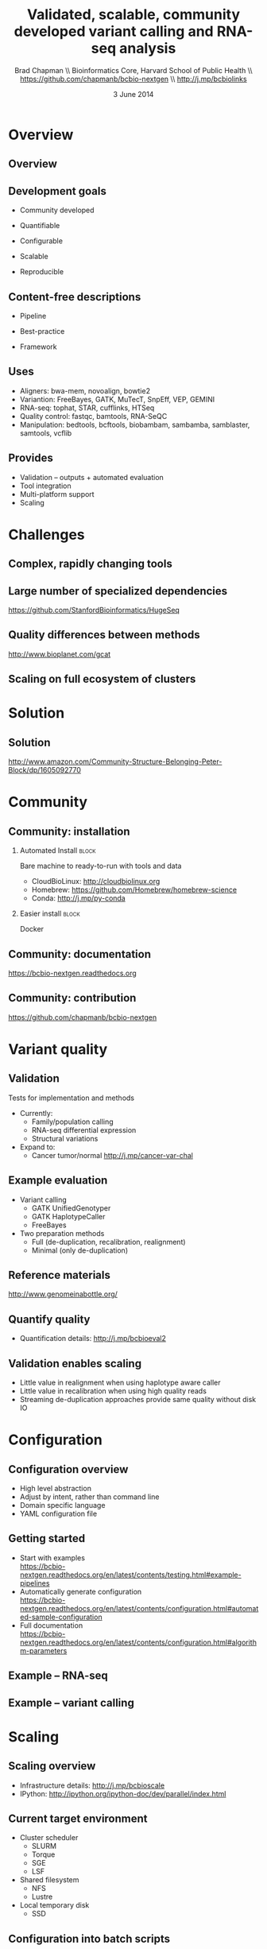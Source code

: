 #+title: Validated, scalable, community developed variant calling and RNA-seq analysis
#+author: Brad Chapman \\ Bioinformatics Core, Harvard School of Public Health \\ https://github.com/chapmanb/bcbio-nextgen \\ http://j.mp/bcbiolinks
#+date: 3 June 2014

#+OPTIONS: toc:nil H:2

#+startup: beamer
#+LaTeX_CLASS: beamer
#+latex_header: \usepackage{url}
#+latex_header: \usepackage{hyperref}
#+latex_header: \hypersetup{colorlinks=true}
#+BEAMER_THEME: default
#+BEAMER_COLOR_THEME: seahorse
#+BEAMER_INNER_THEME: rectangles

* Overview

** Overview

#+ATTR_LATEX: :width 1.0\textwidth
[[./images3/bcbio_nextgen_highlevel.png]]

** Development goals

\Large

- Community developed
\vspace{0.05cm}
- Quantifiable
\vspace{0.05cm}
- Configurable
\vspace{0.05cm}
- Scalable
\vspace{0.05cm}
- Reproducible

\normalsize

** Content-free descriptions

\Large

- Pipeline
\vspace{0.075cm}
- Best-practice
\vspace{0.075cm}
- Framework

\normalsize

** Uses

\Large
- Aligners: bwa-mem, novoalign, bowtie2
- Variantion: FreeBayes, GATK, MuTecT, SnpEff, VEP, GEMINI
- RNA-seq: tophat, STAR, cufflinks, HTSeq
- Quality control: fastqc, bamtools, RNA-SeQC
- Manipulation: bedtools, bcftools, biobambam, sambamba, samblaster, samtools,
  vcflib
\normalsize

** Provides

\Large
- Validation -- outputs + automated evaluation
- Tool integration
- Multi-platform support
- Scaling
\normalsize

* Challenges

** Complex, rapidly changing tools

[[./images2/gatk_changes.png]]

** Large number of specialized dependencies

#+ATTR_LATEX: :width .5\textwidth
[[./images/huge_seq.png]]

[[https://github.com/StanfordBioinformatics/HugeSeq]]

** Quality differences between methods

#+ATTR_LATEX: :width .7\textwidth
[[./images/gcat_comparison.png]]

[[http://www.bioplanet.com/gcat]]

** Scaling on full ecosystem of clusters

[[./images/schedulers.png]]

* Solution

** Solution

#+BEGIN_CENTER
#+ATTR_LATEX: :width .5\textwidth
[[./images/community.png]]
#+END_CENTER

\scriptsize
[[http://www.amazon.com/Community-Structure-Belonging-Peter-Block/dp/1605092770]]
\normalsize

* Community

** Community: installation


#+ATTR_LATEX: :width 0.65\textwidth
[[./images2/install_want.png]]

*** Automated Install                                                 :block:
    :PROPERTIES:
    :BEAMER_env: exampleblock
    :END:
    Bare machine to ready-to-run with tools and data

- CloudBioLinux: [[http://cloudbiolinux.org]]
- Homebrew: \scriptsize https://github.com/Homebrew/homebrew-science
- \normalsize Conda: http://j.mp/py-conda

*** Easier install                                                    :block:
    :PROPERTIES:
    :BEAMER_env: alertblock
    :END:
    Docker

** Community: documentation

[[./images/community-docs.png]]

[[https://bcbio-nextgen.readthedocs.org]]

** Community: contribution

[[./images/community-contribute.png]]

[[https://github.com/chapmanb/bcbio-nextgen]]

* Variant quality

** Validation

\Large
Tests for implementation and methods

- Currently:
  - \Large Family/population calling
  - RNA-seq differential expression
  - Structural variations
- Expand to:
  - \Large Cancer tumor/normal http://j.mp/cancer-var-chal
\normalsize

** Example evaluation

\Large
- Variant calling
   - \Large GATK UnifiedGenotyper
   - GATK HaplotypeCaller
   - FreeBayes
- Two preparation methods
   - \Large Full (de-duplication, recalibration, realignment)
   - Minimal (only de-duplication)
\normalsize

** Reference materials

#+BEGIN_CENTER
#+ATTR_LATEX: :width .6\textwidth
[[./images/giab.png]]

[[http://www.genomeinabottle.org/]]
#+END_CENTER

** Quantify quality

[[./images/minprep-callerdiff.png]]

- Quantification details: [[http://j.mp/bcbioeval2]]

** Validation enables scaling

\Large
- Little value in realignment when using haplotype aware caller
- Little value in recalibration when using high quality reads
- Streaming de-duplication approaches provide same quality without disk IO
\normalsize

* Configuration

** Configuration overview

\Large
- High level abstraction
- Adjust by intent, rather than command line
- Domain specific language
- YAML configuration file
\normalsize

** Getting started

- Start with examples \\
  \scriptsize
  https://bcbio-nextgen.readthedocs.org/en/latest/contents/testing.html#example-pipelines
  \normalsize
- Automatically generate configuration \\
  \scriptsize
  https://bcbio-nextgen.readthedocs.org/en/latest/contents/configuration.html#automated-sample-configuration
  \normalsize
- Full documentation \\
  \scriptsize
  https://bcbio-nextgen.readthedocs.org/en/latest/contents/configuration.html#algorithm-parameters
  \normalsize

** Example -- RNA-seq

#+ATTR_LATEX: :width 1.1\textwidth
[[./images3/rnaseq_config.png]]

** Example -- variant calling

#+ATTR_LATEX: :width 1.1\textwidth
[[./images3/variantcall_config.png]]

* Scaling
** Scaling overview

[[./images/bcbio_parallel_overview.png]]

- Infrastructure details: [[http://j.mp/bcbioscale]]
- IPython: \scriptsize [[http://ipython.org/ipython-doc/dev/parallel/index.html]] \normalsize

** Current target environment

\Large
- Cluster scheduler
  - \Large SLURM
  - Torque
  - SGE
  - LSF
- Shared filesystem
  - \Large NFS
  - Lustre
- Local temporary disk
  - \Large SSD
\normalsize

** Configuration into batch scripts

***  :B_columns:
    :PROPERTIES:
    :BEAMER_env: columns
    :END:

**** Configuration                                                    :block:
    :PROPERTIES:
    :BEAMER_opt: t
    :BEAMER_col: 0.5
    :END:

/Configuration/

#+begin_src
bwa:
  cmd: bwa
  cores: 16
samtools:
  cores: 16
  memory: 2G
gatk:
  jvm_opts: ["-Xms750m", "-Xmx2750m"]
#+end_src

**** Batch file                                                       :block:
    :PROPERTIES:
    :BEAMER_opt: t
    :BEAMER_col: 0.5
    :END:

/Batch file/

#+begin_src
#PBS -l nodes=1:ppn=16
#PBS -l mem=45260mb
#+end_src

** Intel + Harvard FAS Research Computing

#+BEGIN_CENTER
#+ATTR_LATEX: :width .5\textwidth
[[./images3/fas_odyssey.png]]
#+END_CENTER

*** James Cuff, John Morrissey, Kristina Kermanshahche             :block:
    :PROPERTIES:
    :BEAMER_env: block
    :END:
    https://rc.fas.harvard.edu/

** Evaluation details

***  :B_columns:
    :PROPERTIES:
    :BEAMER_env: columns
    :END:

**** System                                                           :BMCOL:
    :PROPERTIES:
    :BEAMER_col: 0.5
    :END:

System

- 560 cores
- 4Gb RAM/core
- Lustre filesystem
- Infiniband network


**** Samples                                                          :BMCOL:
    :PROPERTIES:
    :BEAMER_col: 0.5
    :END:

Samples

- 75 samples
- 30x whole genome (100Gb)
- Illumina
- Family-based calling

** Timing: Alignment

\begin{tabular}{lll}
\hline
Step & Time & Processes \\
\hline
Alignment preparation & 9.5 hours & BAM to fastq; bgzip; \\
& & grabix index \\
Alignment & 31 hours & bwa-mem alignment \\
& & samblaster deduplication \\
BAM merge & 5.5 hours & Merge alignment parts \\
Post-processing & 11 hours & Calculate callable regions \\
\hline
\end{tabular}

** Timing: Variant calling

\begin{tabular}{lll}
\hline
Step & Time & Processes \\
\hline
Variant calling & 30 hours & FreeBayes \\
Variant post-processing & 5 hours & Combine variant files; \\
& & annotate: GATK and snpEff \\
\hline
\end{tabular}

** Timing: Analysis and QC

\begin{tabular}{lll}
\hline
Step & Time & Processes \\
\hline
GEMINI & 5 hours & Create GEMINI SQLite database \\
Quality Control & 2.5 hours & FastQC, alignment and variant statistics \\
\hline
\end{tabular}

** Timing: Overall

\Large
- 100 hours, ~4 days for 75 samples
- ~1 1/2 hours per sample at 560 cores
- In progress: optimize for single samples
\normalsize


* Reproducible

** Reproducible environment

#+BEGIN_CENTER
#+ATTR_LATEX: :width .6\textwidth
[[./images/homepage-docker-logo.png]]
#+END_CENTER

http://docker.io

** Consistent support environment

[[./images2/install_issues.png]]

** Docker benefits

\Large
- Fully isolated
- Reproducible -- store full environment with analysis (~1Gb)
- Improved installation -- single download + data

** bcbio with Docker

\Large
- External Python wrapper
   - \Large Installation
   - Start and run containers
   - Mount external data into containers
   - Parallelize
- All analysis tools inside Docker
\normalsize

\vspace{0.5cm}
https://github.com/chapmanb/bcbio-nextgen-vm
http://j.mp/bcbiodocker

** Docker HPC parallelization

#+BEGIN_CENTER
#+ATTR_LATEX: :width 1.05\textwidth
[[./images2/docker-parallel.png]]
#+END_CENTER

** Consistent scaling environment

#+BEGIN_CENTER
#+ATTR_LATEX: :width .6\textwidth
[[./images/aws.png]]
#+END_CENTER

** Amazon challenges

\Large
- Cost -- spot instances
- Disk -- local scratch, no EBS
- Organization -- no shared filesystems,
  \newline S3 push/pull
- Data -- reconstitute on minimal machines
- Security -- encryption at rest

Clusterk http://clusterk.com/
\normalsize

* Summary
** Summary

\Large
- Community development > challenges
- Easy to install, learn and contribute
- Validated
- Configurable
- Scalability
- Reproducibility and virtualization
\normalsize
[[https://github.com/chapmanb/bcbio-nextgen]]
http://j.mp/bcbiolinks
